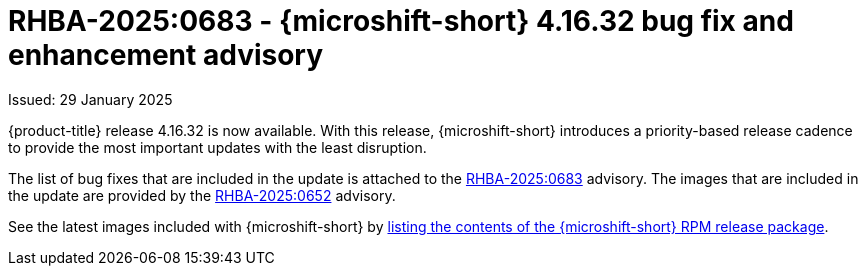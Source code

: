 // Module included in the following assemblies:
//
//microshift_release_notes/microshift-4-16-release-notes.adoc

:_mod-docs-content-type: REFERENCE
[id="microshift-4-16-32-dp_{context}"]
= RHBA-2025:0683 - {microshift-short} 4.16.32 bug fix and enhancement advisory

[role="_abstract"]
Issued: 29 January 2025

{product-title} release 4.16.32 is now available. With this release, {microshift-short} introduces a priority-based release cadence to provide the most important updates with the least disruption.

The list of bug fixes that are included in the update is attached to the link:https://access.redhat.com/errata/RHBA-2025:0683[RHBA-2025:0683] advisory. The images that are included in the update are provided by the link:https://access.redhat.com/errata/RHBA-2025:0652[RHBA-2025:0652] advisory.

See the latest images included with {microshift-short} by xref:../microshift_updating/microshift-list-update-contents.adoc#microshift-get-rpm-release-info_microshift-list-update-contents[listing the contents of the {microshift-short} RPM release package].
